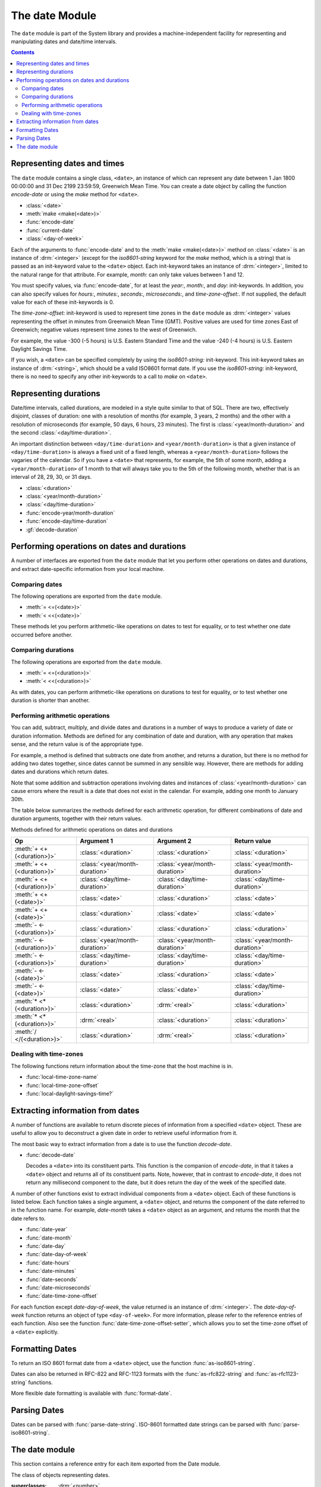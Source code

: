 ***************
The date Module
***************

.. current-library:: system
.. current-module:: date

The ``date`` module is part of the System library and provides a
machine-independent facility for representing and manipulating dates and
date/time intervals.

.. contents::


Representing dates and times
----------------------------

The ``date`` module contains a single class, ``<date>``, an instance of which
can represent any date between 1 Jan 1800 00:00:00 and 31 Dec 2199
23:59:59, Greenwich Mean Time. You can create a date object by calling
the function *encode-date* or using the *make* method for ``<date>``.

- :class:`<date>`
- :meth:`make <make(<date>)>`
- :func:`encode-date`
- :func:`current-date`
- :class:`<day-of-week>`

Each of the arguments to :func:`encode-date` and to the :meth:`make
<make(<date>)>` method on :class:`<date>` is an instance of
:drm:`<integer>` (except for the *iso8601-string* keyword for the *make*
method, which is a string) that is passed as an init-keyword value to
the ``<date>`` object. Each init-keyword takes an instance of
:drm:`<integer>`, limited to the natural range for that attribute. For
example, *month:* can only take values between 1 and 12.

You must specify values, via :func:`encode-date`, for at least the
*year:*, *month:*, and *day:* init-keywords. In addition, you can also
specify values for *hours:*, *minutes:*, *seconds:*, *microseconds:*,
and *time-zone-offset:*. If not supplied, the default value for each of
these init-keywords is 0.

The *time-zone-offset:* init-keyword is used to represent time zones in
the ``date`` module as :drm:`<integer>` values representing the offset in minutes
from Greenwich Mean Time (GMT). Positive values are used for time zones
East of Greenwich; negative values represent time zones to the west of
Greenwich.

For example, the value -300 (-5 hours) is U.S. Eastern Standard Time and
the value -240 (-4 hours) is U.S. Eastern Daylight Savings Time.

If you wish, a ``<date>`` can be specified completely by using the
*iso8601-string:* init-keyword. This init-keyword takes an instance of
:drm:`<string>`, which should be a valid ISO8601 format date. If you use the
*iso8601-string:* init-keyword, there is no need to specify any other
init-keywords to a call to *make* on ``<date>``.

Representing durations
----------------------

Date/time intervals, called durations, are modeled in a style quite
similar to that of SQL. There are two, effectively disjoint, classes of
duration: one with a resolution of months (for example, 3 years, 2
months) and the other with a resolution of microseconds (for example, 50
days, 6 hours, 23 minutes). The first is :class:`<year/month-duration>` and the
second :class:`<day/time-duration>`.

An important distinction between ``<day/time-duration>`` and
``<year/month-duration>`` is that a given instance of
``<day/time-duration>`` is always a fixed unit of a fixed length, whereas
a ``<year/month-duration>`` follows the vagaries of the calendar. So if
you have a ``<date>`` that represents, for example, the 5th of some month,
adding a ``<year/month-duration>`` of 1 month to that will always take you
to the 5th of the following month, whether that is an interval of 28,
29, 30, or 31 days.

- :class:`<duration>`
- :class:`<year/month-duration>`
- :class:`<day/time-duration>`
- :func:`encode-year/month-duration`
- :func:`encode-day/time-duration`
- :gf:`decode-duration`

Performing operations on dates and durations
--------------------------------------------

A number of interfaces are exported from the ``date`` module that let you
perform other operations on dates and durations, and extract
date-specific information from your local machine.

Comparing dates
^^^^^^^^^^^^^^^

The following operations are exported from the ``date`` module.

- :meth:`= <=(<date>)>`
- :meth:`< <<(<date>)>`

These methods let you perform arithmetic-like operations on dates to
test for equality, or to test whether one date occurred before another.

Comparing durations
^^^^^^^^^^^^^^^^^^^

The following operations are exported from the ``date`` module.

- :meth:`= <=(<duration>)>`
- :meth:`< <<(<duration>)>`

As with dates, you can perform arithmetic-like operations on durations
to test for equality, or to test whether one duration is shorter than
another.

Performing arithmetic operations
^^^^^^^^^^^^^^^^^^^^^^^^^^^^^^^^

You can add, subtract, multiply, and divide dates and durations in a
number of ways to produce a variety of date or duration information.
Methods are defined for any combination of date and duration, with any
operation that makes sense, and the return value is of the appropriate
type.

For example, a method is defined that subtracts one date from another,
and returns a duration, but there is no method for adding two dates
together, since dates cannot be summed in any sensible way. However,
there are methods for adding dates and durations which return dates.

Note that some addition and subtraction operations involving dates and
instances of :class:`<year/month-duration>` can cause
errors where the result is a date that does not exist in the calendar.
For example, adding one month to January 30th.

The table below summarizes the methods defined for each arithmetic
operation, for different combinations of date and duration arguments,
together with their return values.

Methods defined for arithmetic operations on dates and durations

+---------------------------+--------------------------------+--------------------------------+--------------------------------+
| Op                        | Argument 1                     | Argument 2                     | Return value                   |
+===========================+================================+================================+================================+
| :meth:`+ <+(<duration>)>` | :class:`<duration>`            | :class:`<duration>`            | :class:`<duration>`            |
+---------------------------+--------------------------------+--------------------------------+--------------------------------+
| :meth:`+ <+(<duration>)>` | :class:`<year/month-duration>` | :class:`<year/month-duration>` | :class:`<year/month-duration>` |
+---------------------------+--------------------------------+--------------------------------+--------------------------------+
| :meth:`+ <+(<duration>)>` | :class:`<day/time-duration>`   | :class:`<day/time-duration>`   | :class:`<day/time-duration>`   |
+---------------------------+--------------------------------+--------------------------------+--------------------------------+
| :meth:`+ <+(<date>)>`     | :class:`<date>`                | :class:`<duration>`            | :class:`<date>`                |
+---------------------------+--------------------------------+--------------------------------+--------------------------------+
| :meth:`+ <+(<date>)>`     | :class:`<duration>`            | :class:`<date>`                | :class:`<date>`                |
+---------------------------+--------------------------------+--------------------------------+--------------------------------+
| :meth:`- <-(<duration>)>` | :class:`<duration>`            | :class:`<duration>`            | :class:`<duration>`            |
+---------------------------+--------------------------------+--------------------------------+--------------------------------+
| :meth:`- <-(<duration>)>` | :class:`<year/month-duration>` | :class:`<year/month-duration>` | :class:`<year/month-duration>` |
+---------------------------+--------------------------------+--------------------------------+--------------------------------+
| :meth:`- <-(<duration>)>` | :class:`<day/time-duration>`   | :class:`<day/time-duration>`   | :class:`<day/time-duration>`   |
+---------------------------+--------------------------------+--------------------------------+--------------------------------+
| :meth:`- <-(<date>)>`     | :class:`<date>`                | :class:`<duration>`            | :class:`<date>`                |
+---------------------------+--------------------------------+--------------------------------+--------------------------------+
| :meth:`- <-(<date>)>`     | :class:`<date>`                | :class:`<date>`                | :class:`<day/time-duration>`   |
+---------------------------+--------------------------------+--------------------------------+--------------------------------+
| :meth:`* <*(<duration>)>` | :class:`<duration>`            | :drm:`<real>`                  | :class:`<duration>`            |
+---------------------------+--------------------------------+--------------------------------+--------------------------------+
| :meth:`* <*(<duration>)>` | :drm:`<real>`                  | :class:`<duration>`            | :class:`<duration>`            |
+---------------------------+--------------------------------+--------------------------------+--------------------------------+
| :meth:`/ </(<duration>)>` | :class:`<duration>`            | :drm:`<real>`                  | :class:`<duration>`            |
+---------------------------+--------------------------------+--------------------------------+--------------------------------+

Dealing with time-zones
^^^^^^^^^^^^^^^^^^^^^^^

The following functions return information about the time-zone that the
host machine is in.

- :func:`local-time-zone-name`
- :func:`local-time-zone-offset`
- :func:`local-daylight-savings-time?`

Extracting information from dates
---------------------------------

A number of functions are available to return discrete pieces of
information from a specified ``<date>`` object. These are useful to allow
you to deconstruct a given date in order to retrieve useful information
from it.

The most basic way to extract information from a date is to use the
function *decode-date*.

- :func:`decode-date`

  Decodes a ``<date>`` into its constituent parts. This function is the
  companion of *encode-date*, in that it takes a ``<date>`` object and
  returns all of its constituent parts. Note, however, that in contrast to
  *encode-date*, it does not return any millisecond component to the
  date, but it does return the day of the week of the specified date.

A number of other functions exist to extract individual components from
a ``<date>`` object. Each of these functions is listed below. Each
function takes a single argument, a ``<date>`` object, and returns the
component of the date referred to in the function name. For example,
*date-month* takes a ``<date>`` object as an argument, and returns the
month that the date refers to.

- :func:`date-year`
- :func:`date-month`
- :func:`date-day`
- :func:`date-day-of-week`
- :func:`date-hours`
- :func:`date-minutes`
- :func:`date-seconds`
- :func:`date-microseconds`
- :func:`date-time-zone-offset`

For each function except *date-day-of-week*, the value returned is an
instance of :drm:`<integer>`. The *date-day-of-week* function returns an
object of type ``<day-of-week>``. For more information, please refer to
the reference entries of each function. Also see the function
:func:`date-time-zone-offset-setter`, which allows you to set
the time-zone offset of a ``<date>`` explicitly.

Formatting Dates
----------------

To return an ISO 8601 format date from a ``<date>`` object, use the
function :func:`as-iso8601-string`.

Dates can also be returned in RFC-822 and RFC-1123 formats with the
:func:`as-rfc822-string` and :func:`as-rfc1123-string` functions.

More flexible date formatting is available with :func:`format-date`.


Parsing Dates
-------------

Dates can be parsed with :func:`parse-date-string`. ISO-8601 formatted
date strings can be parsed with :func:`parse-iso8601-string`.

The date module
---------------

This section contains a reference entry for each item exported from the
Date module.

.. method:: =
   :specializer: <date>
   :sealed:

   Compares two dates for equality.

   :signature: *date1* = *date2* => *equal?*
   :parameter date1: An instance of :class:`<date>`.
   :parameter date2: An instance of :class:`<date>`.
   :value equal?: An instance of :drm:`<boolean>`.

   :description:

     This method lets you compare two dates to see if they are equal.
     Any differences in microseconds between *date1* and *date2* are
     ignored.

   :seealso:

     - :meth:`< <<(<date>)>`

.. method:: =
   :specializer: <duration>
   :sealed:

   Compares two durations for equality.

   :signature: *duration1* = *duration2* => *equal?*

   :parameter duration1: An instance of :class:`<duration>`.
   :parameter duration2: An instance of :class:`<duration>`.
   :value equal?: An instance of :drm:`<boolean>`.

   :description:

     This method lets you compare two durations to see if they are
     equal. If the durations are actually instances of
     :class:`<day/time-duration>`, any differences in microseconds
     between *duration1* and *duration2* are ignored.

   :seealso:

     - :meth:`< <<(<duration>)>`

.. method:: <
   :sealed:
   :specializer: <date>

   Determines whether one date is earlier than another.

   :signature: *date1* < *date2* => *before?*

   :parameter date1: An instance of :class:`<date>`.
   :parameter date2: An instance of :class:`<date>`.
   :value before?: An instance of :drm:`<boolean>`.

   :description:

     This method determines if *date1* is earlier than *date2*. Any
     differences in microseconds between *date1* and *date2* are
     ignored.

   :seealso:

     - :meth:`= <=(<date>)>`

.. method:: <
   :sealed:
   :specializer: <duration>

   Determines whether one duration is less than another.

   :signature: *duration1* < *duration2* => *less-than?*

   :parameter duration1: An instance of :class:`<duration>`.
   :parameter duration2: An instance of :class:`<duration>`.
   :value less-than?: An instance of :drm:`<boolean>`.

   :description:

     This method determines if *duration1* is less than *duration2*. If
     the durations are actually instances of :class:`<day/time-duration>`, any
     differences in microseconds between *duration1* and *duration2* are
     ignored.

   :seealso:

     - :meth:`= <=(<duration>)>`

.. method:: +
   :sealed:
   :specializer: <date>

   Performs addition on specific combinations of dates and durations.

   :signature: + *arg1* *arg2* => *sum*

   :parameter arg1: An instance of :class:`<date>` or
     :class:`<duration>`. See description for details.
   :parameter arg2: An instance of :class:`<date>` or
     :class:`<duration>`. See description for details.
   :value sum: An instance of :class:`<date>`.

   :description:

     A number of methods are defined for the ``+`` generic function to allow
     summing of various combinations of dates and durations. Note that there
     is not a method defined for every possible combination of date and
     duration. Specifically, you cannot sum two dates. The table below lists
     the methods that are defined on ``+`` and :class:`<date>`.

     Methods defined for addition of dates and durations

     +--------------------------------+--------------------------------+--------------------------------+
     | arg1                           | arg2                           | sum                            |
     +================================+================================+================================+
     | :class:`<date>`                | :class:`<duration>`            | :class:`<date>`                |
     +--------------------------------+--------------------------------+--------------------------------+
     | :class:`<duration>`            | :class:`<date>`                | :class:`<date>`                |
     +--------------------------------+--------------------------------+--------------------------------+

   :seealso:

     - :meth:`+(<duration>)`
     - :meth:`-(<date>)`
     - :meth:`-(<duration>)`
     - :meth:`*(<duration>)`
     - :meth:`/(<duration>)`

.. method:: +
   :sealed:
   :specializer: <duration>

   Performs addition on durations.

   :signature: + *arg1* *arg2* => *sum*

   :parameter arg1: An instance of :class:`<duration>`.
   :parameter arg2: An instance of :class:`<duration>`.
   :value sum: An instance of :class:`<duration>`.

   :description:

     A number of methods are defined for the ``+`` generic function to
     allow summing of durations. Note that there is not a method defined
     for every possible combination of duration. Specifically, you cannot
     sum different types of duration. The table below lists the methods
     that are defined on ``+``.

     Methods defined for addition of durations

     +--------------------------------+--------------------------------+--------------------------------+
     | arg1                           | arg2                           | sum                            |
     +================================+================================+================================+
     | :class:`<duration>`            | :class:`<duration>`            | :class:`<duration>`            |
     +--------------------------------+--------------------------------+--------------------------------+
     | :class:`<year/month-duration>` | :class:`<year/month-duration>` | :class:`<year/month-duration>` |
     +--------------------------------+--------------------------------+--------------------------------+
     | :class:`<day/time-duration>`   | :class:`<day/time-duration>`   | :class:`<day/time-duration>`   |
     +--------------------------------+--------------------------------+--------------------------------+

   :seealso:

     - :meth:`+(<date>)`
     - :meth:`-(<date>)`
     - :meth:`-(<duration>)`
     - :meth:`*(<duration>)`
     - :meth:`/(<duration>)`

.. method:: -
   :sealed:
   :specializer: <date>

   Performs subtraction on specific combinations of dates and durations.

   :signature: - *arg1* *arg2* => *diff*

   :parameter arg1: An instance of :class:`<date>` or
     :class:`<duration>`. See description for details.
   :parameter arg2: An instance of :class:`<duration>`, or an
     instance of :class:`<date>` if *arg1* is a ``<date>``.
     See description for details.
   :value diff: An instance of :class:`<date>` or
     :class:`<duration>`. See description for details.

   :description:

     A number of methods are defined for the ``-`` generic function to allow
     subtraction of various combinations of dates and durations. Note that
     there is not a method defined for every possible combination of date and
     duration. Specifically, you cannot subtract a date from a duration, and
     you cannot subtract different types of duration. The return value can be
     either a date or a duration, depending on the arguments supplied. The
     table below lists the methods that are defined on ``-``.

     Methods defined for subtraction of dates and durations
                                                      
     +--------------------------------+--------------------------------+--------------------------------+
     | arg1                           | arg2                           | difference                     |
     +================================+================================+================================+
     | :class:`<date>`                | :class:`<duration>`            | :class:`<date>`                |
     +--------------------------------+--------------------------------+--------------------------------+
     | :class:`<date>`                | :class:`<date>`                | :class:`<day/time-duration>`   |
     +--------------------------------+--------------------------------+--------------------------------+

   :seealso:

     - :meth:`+(<date>)`
     - :meth:`+(<duration>)`
     - :meth:`-(<duration>)`
     - :meth:`*(<duration>)`
     - :meth:`/(<duration>)`

.. method:: -
   :sealed:
   :specializer: <duration>

   Performs subtraction on specific combinations of durations.

   :signature: - *arg1* *arg2* => *diff*

   :parameter arg1: An instance of :class:`<date>` or
     :class:`<duration>`. See description for details.
   :parameter arg2: An instance of :class:`<duration>`, or an
     instance of :class:`<date>` if *arg1* is a ``<date>``.
     See description for details.
   :value diff: An instance of :class:`<date>` or
     :class:`<duration>`. See description for details.

   :description:

     A number of methods are defined for the ``-`` generic function to allow
     subtraction of durations. Note that there is not a method defined for
     every possible combination of duration. Specifically, you cannot
     subtract different types of duration. The table below lists the
     methods that are defined on ``-``.

     Methods defined for subtraction of dates and durations
                                                      
     +--------------------------------+--------------------------------+--------------------------------+
     | arg1                           | arg2                           | difference                     |
     +================================+================================+================================+
     | :class:`<year/month-duration>` | :class:`<year/month-duration>` | :class:`<year/month-duration>` |
     +--------------------------------+--------------------------------+--------------------------------+
     | :class:`<day/time-duration>`   | :class:`<day/time-duration>`   | :class:`<day/time-duration>`   |
     +--------------------------------+--------------------------------+--------------------------------+

   :seealso:

     - :meth:`+(<date>)`
     - :meth:`+(<duration>)`
     - :meth:`-(<date>)`
     - :meth:`*(<duration>)`
     - :meth:`/(<duration>)`

.. method:: *
   :sealed:
   :specializer: <duration>

   Multiplies a duration by a scale factor.

   :signature: \* *duration* *scale* => *new-duration*
   :signature: \* *scale* *duration* => *new-duration*

   :parameter duration: An instance of :class:`<duration>`.
   :parameter scale: An instance of :drm:`<real>`.
   :value new-duration: An instance of :class:`<duration>`.

   :description:

     *Note:* These arguments can be expressed in any order.

     Multiples a duration by a scale factor and returns the result. Note that
     the arguments can be expressed in any order: methods are defined such
     that the duration can be placed first or second in the list of
     arguments.

   :seealso:

     - :meth:`+(<date>)`
     - :meth:`+(<duration>)`
     - :meth:`-(<date>)`
     - :meth:`-(<duration>)`
     - :meth:`/(<duration>)`

.. method:: /
   :sealed:
   :specializer: <duration>

   Divides a duration by a scale factor

   :signature: / *duration* *scale* => *new-duration*

   :parameter duration: An instance of :class:`<duration>`.
   :parameter scale: An instance of :drm:`<real>`.
   :value new-duration: An instance of :class:`<duration>`.

   :description:

   :seealso:

     - :meth:`+(<date>)`
     - :meth:`+(<duration>)`
     - :meth:`-(<date>)`
     - :meth:`-(<duration>)`
     - :meth:`*(<duration>)`

.. function:: as-iso8601-string

   Returns a string representation of a date, conforming to the ISO 8601
   standard.

   :signature: as-iso8601-string *date* #key *precision* => *iso8601-string*

   :parameter date: An instance of :class:`<date>`.
   :parameter #key precision: An instance of :drm:`<integer>`. Default value: 0.
   :value iso8601-string: An instance of :drm:`<string>`.

   :description:

     Returns a string representation of *date* using the format
     identified by International Standard ISO 8601 (for example,
     ``"19960418T210634Z"``). If *precision* is non-zero, the specified
     number of digits of a fraction of a second are included in the
     string (for example, ``"19960418T210634.0034Z"``).

     The returned string always expresses the time in Greenwich Mean
     Time. The *iso8601-string* init-keyword for :class:`<date>`,
     however, accepts ISO 8601 strings with other time zone
     specifications.

     This is the same as calling:

     .. code-block:: dylan

        format-date("%Y-%m-%dT%H:%M:%S%:z", date);

   :seealso:

     - :class:`<date>`
     - :func:`as-rfc822-string`
     - :func:`as-rfc1123-string`
     - :func:`format-date`
     - :func:`parse-date-string`
     - :func:`parse-iso8601-string`

.. function:: as-rfc822-string

   Returns a string representation of a date, conforming to
   `RFC 822 <http://www.w3.org/Protocols/rfc822/#z28>`_.

   :signature: as-rfc822-string *date* => *rfc822-string*

   :parameter date: An instance of :class:`<date>`.
   :value rfc822-string: An instance of :drm:`<string>`.

   :description:

     An example in this format is::

        Sun, 01 Sep 13 17:00:00 GMT

     This is the same as calling:

     .. code-block:: dylan

        format-date("%a, %d %b %y %H:%M:%S %z", date);

   :seealso:

     - :class:`<date>`
     - :func:`as-rfc1123-string`
     - :func:`as-iso8601-string`
     - :func:`format-date`
     - :func:`parse-date-string`

.. function:: as-rfc1123-string

   Returns a string representation of a date, conforming to
   `RFC 1123 <http://www.faqs.org/rfcs/rfc1123.html>`_.

   :signature: as-rfc1123-string *date* => *rfc1123-string*

   :parameter date: An instance of :class:`<date>`.
   :value rfc1123-string: An instance of :drm:`<string>`.

   :description:

     The date format for RFC-1123 is the same as for RFC-822
     except that the year must be 4 digits rather than 2::

        Sun, 01 Sep 2013 17:00:00 GMT

     This is the same as calling:

     .. code-block:: dylan

        format-date("%a, %d %b %Y %H:%M:%S %z", date);

     This format is commonly used in email, HTTP headers,
     RSS feeds and other protocols where date representations
     are used.

   :seealso:

     - :class:`<date>`
     - :func:`as-rfc822-string`
     - :func:`as-iso8601-string`
     - :func:`format-date`
     - :func:`parse-date-string`

.. function:: current-date

   Returns a date object representing the current date and time.

   :signature: current-date () => *date*

   :value date: An instance of :class:`<date>`.

   :description:

     Returns *date* for the current date and time.

.. class:: <date>
   :sealed:

   The class of objects representing dates.

   :superclasses: :drm:`<number>`

   :keyword iso8601-string: An instance of ``false-or(<string>)``.
     Default value: ``#f``.
   :keyword year: An instance of ``limited(<integer>, min: 1800, max:
     2199)``.
   :keyword month: An instance of ``limited(<integer>, min: 1, max:
     12)``.
   :keyword day: An instance of ``limited(<integer>, min: 1, max: 31)``.
   :keyword hours: An instance of ``limited(<integer>, min: 0, max:
     23)``. Default value: 0.
   :keyword minutes: An instance of ``limited(<integer>, min: 0, max:
     59)``. Default value: 0.
   :keyword seconds: An instance of ``limited(<integer>, min: 0, max:
     59)``. Default value: 0.
   :keyword microseconds: An instance of ``limited(<integer>, min: 0,
     max: 999999)``. Default value: 0.
   :keyword time-zone-offset: An instance of :drm:`<integer>`. Default
     value: 0.

   :description:

     Represents a date and time between 1 Jan 1800 00:00:00 and 31 Dec
     2199 23:59:59, Greenwich Mean Time (GMT).

     A ``<date>`` can be specified to microsecond precision and includes
     a time zone indication.

     If supplied, the *iso8601-string:* init-keyword completely
     specifies the value of the ``<date>``. Otherwise, the *year:*,
     *month:*, and *day:* init-keywords must be supplied. Note that,
     although you can supply ISO 8601 strings that represent any time
     zone specification, the related function :func:`as-iso8601-string`
     always returns an ISO 8601 string representing a time in Greenwich
     Mean Time.

     For the *time-zone-offset* init-keyword, a positive number
     represents an offset ahead of GMT, in minutes, and a negative
     number represents an offset behind GMT. The value returned is an
     instance of :drm:`<integer>` (for example, -300 represents the offset
     for EST, which is 5 hours behind GMT).

   :operations:

     - :meth:`= <=(<date>)>`
     - :meth:`< <<(<date>)>`
     - :meth:`+ <+(<date>)>`
     - :meth:`- <-(<date>)>`
     - :func:`as-iso8601-string`
     - :func:`as-rfc822-string`
     - :func:`as-rfc1123-string`
     - :func:`current-date`
     - :func:`date-day`
     - :func:`date-day-of-week`
     - :func:`date-hours`
     - :func:`date-microseconds`
     - :func:`date-minutes`
     - :func:`date-month`
     - :func:`date-seconds`
     - :func:`date-time-zone-offset`
     - :func:`date-time-zone-offset-setter`
     - :func:`date-year`
     - :func:`decode-date`

   :seealso:

     - :func:`as-iso8601-string`
     - :func:`as-rfc822-string`
     - :func:`as-rfc1123-string`
     - :class:`<day-of-week>`

.. function:: date-day

   Returns the day of the month component of a specified date.

   :signature: date-day *date* => *day*

   :parameter date: An instance of :class:`<date>`.
   :value day: An instance of :drm:`<integer>`.

   :description:

     Returns the day of the month component of the specified *date*. For
     example, if passed a :class:`<date>` that represented 16:36 on the
     20th June, 1997, *date-day* returns the value 20.

   :seealso:

     - :func:`decode-date`
     - :func:`date-month`
     - :func:`date-year`
     - :func:`date-hours`
     - :func:`date-minutes`
     - :func:`date-seconds`
     - :func:`date-microseconds`
     - :func:`date-time-zone-offset`
     - :func:`date-day-of-week`

.. function:: date-day-of-week

   Returns the day of the week of a specified date.

   :signature: date-day-of-week *date* => *day-of-week*

   :parameter date: An instance of :class:`<date>`.
   :value day-of-week: An object of type ``<day-of-week>``.

   :description:

     Returns the day of the week of the specified *date*.

   :seealso:

     - :func:`decode-date`
     - :func:`date-month`
     - :func:`date-year`
     - :func:`date-hours`
     - :func:`date-minutes`
     - :func:`date-seconds`
     - :func:`date-microseconds`
     - :func:`date-time-zone-offset`
     - :func:`date-day`
     - :class:`<day-of-week>`

.. function:: date-hours

   Returns the hour component of a specified date.

   :signature: date-hours *date* => *hour*

   :parameter date: An instance of :class:`<date>`.
   :value hour: An instance of :drm:`<integer>`.

   :description:

     Returns the hour component of the specified *date*. This component is
     always expressed in 24 hour format.

   :seealso:

     - :func:`decode-date`
     - :func:`date-month`
     - :func:`date-day`
     - :func:`date-year`
     - :func:`date-minutes`
     - :func:`date-seconds`
     - :func:`date-microseconds`
     - :func:`date-time-zone-offset`
     - :func:`date-day-of-week`

.. function:: date-microseconds

   Returns the microseconds component of a specified date.

   :signature: date-microseconds *date* => *microseconds*

   :parameter date: An instance of :class:`<date>`.
   :value microseconds: An instance of :drm:`<integer>`.

   :description:

     Returns the microseconds component of the specified *date*. Note
     that this does *not* return the entire date object, represented as
     a number of microseconds; it returns any value assigned to the
     *microseconds:* init-keyword when the :class:`<date>` object was
     created.

   :seealso:

     - :func:`decode-date`
     - :func:`date-month`
     - :func:`date-day`
     - :func:`date-hours`
     - :func:`date-minutes`
     - :func:`date-seconds`
     - :func:`date-year`
     - :func:`date-time-zone-offset`
     - :func:`date-day-of-week`

.. function:: date-minutes

   Returns the minutes component of a specified date.

   :signature: date-minutes *date* => *minutes*

   :parameter date: An instance of :class:`<date>`.
   :value minutes: An instance of :drm:`<integer>`.

   :description:

     Returns the minutes component of the specified *date*.

   :seealso:

     - :func:`decode-date`
     - :func:`date-month`
     - :func:`date-day`
     - :func:`date-hours`
     - :func:`date-year`
     - :func:`date-seconds`
     - :func:`date-microseconds`
     - :func:`date-time-zone-offset`
     - :func:`date-day-of-week`

.. function:: date-month

   Returns the month of a specified date.

   :signature: date-month *date* => *month*

   :parameter date: An instance of :class:`<date>`.
   :value month: An instance of :drm:`<integer>`.

   :description:

     Returns the month of the specified *date*.

   :seealso:

     - :func:`decode-date`
     - :func:`date-year`
     - :func:`date-day`
     - :func:`date-hours`
     - :func:`date-minutes`
     - :func:`date-seconds`
     - :func:`date-microseconds`
     - :func:`date-time-zone-offset`
     - :func:`date-day-of-week`

.. function:: date-seconds

   Returns the seconds component of a specified date.

   :signature: date-seconds *date* => *seconds*

   :parameter date: An instance of :class:`<date>`.
   :value seconds: An instance of :drm:`<integer>`.

   :description:

     Returns the seconds component of the specified *date*. Note that
     this does *not* return the entire date object, represented as a
     number of seconds; it returns any value assigned to the *seconds:*
     init-keyword when the :class:`<date>` object was created.

   :seealso:

     - :func:`decode-date`
     - :func:`date-month`
     - :func:`date-day`
     - :func:`date-hours`
     - :func:`date-minutes`
     - :func:`date-year`
     - :func:`date-microseconds`
     - :func:`date-time-zone-offset`
     - :func:`date-day-of-week`

.. function:: date-time-zone-offset

   Returns the time zone offset of a specified date.

   :signature: date-time-zone-offset *date* => *time-zone-offset*

   :parameter date: An instance of :class:`<date>`.
   :value time-zone-offset: An instance of :drm:`<integer>`.

   :description:

     Returns the time zone offset of the specified *date*. The values of
     the other components of *date* reflect this time zone.

     A positive number represents an offset ahead of GMT, in minutes,
     and a negative number represents an offset behind GMT. The value
     returned is an instance of :drm:`<integer>` (for example, -300
     represents the offset for EST, which is 5 hours behind GMT).

   :seealso:

     - :func:`decode-date`
     - :func:`date-month`
     - :func:`date-day`
     - :func:`date-hours`
     - :func:`date-minutes`
     - :func:`date-seconds`
     - :func:`date-year`
     - :func:`date-microseconds`
     - :func:`date-time-zone-offset-setter`
     - :func:`date-day-of-week`

.. function:: date-time-zone-offset-setter

   Change the time zone offset of a specified date, while maintaining
   the same point in time.

   :signature: date-time-zone-offset-setter *new-time-zone-offset* *date*  => *new-time-zone-offset*

   :parameter new-time-zone-offset: An instance of :drm:`<integer>`.
   :parameter date: An instance of :class:`<date>`.
   :value new-time-zone-offset: An instance of :drm:`<integer>`.

   :description:

     Changes the time zone offset of *date* without changing the actual
     point in time identified by the *date*. The values of the other
     components of *date* are adjusted to reflect the new time zone.

     The *new-time-zone-offset* argument should represent the offset
     from GMT, in minutes. Thus, if you wish to specify a new offset
     representing EST, which is 5 hours behind GMT,
     *new-time-zone-offset* should have the value -300.

   :seealso:

     - :func:`date-time-zone-offset`

.. function:: date-year

   Returns the year of a specified date.

   :signature: date-year *date* => *year*

   :parameter date: An instance of :class:`<date>`.
   :value year: An instance of :drm:`<integer>`.

   :description:

     Returns the year of the specified *date*.

   :seealso:

     - :func:`decode-date`
     - :func:`date-month`
     - :func:`date-day`
     - :func:`date-hours`
     - :func:`date-minutes`
     - :func:`date-seconds`
     - :func:`date-microseconds`
     - :func:`date-time-zone-offset`
     - :func:`date-day-of-week`

:: todo Make this a type.

.. class:: <day-of-week>

   The days of the week.

   :description:

     The days of the week. This is the type of the return value of the
     :func:`date-day-of-week` function.

     .. code-block:: dylan

        one-of(#"Sunday", #"Monday", #"Tuesday", #"Wednesday", #"Thursday", #"Friday", #"Saturday")

   :operations:

     - :func:`date-day-of-week`

   :seealso:

     - :func:`date-day-of-week`

.. class:: <day/time-duration>
   :sealed:

   The class of objects representing durations in units of microseconds.

   :superclasses: :class:`<duration>`

   :keyword days: An instance of :drm:`<integer>`.
   :keyword hours: An instance of :drm:`<integer>`. Default value: 0.
   :keyword minutes: An instance of :drm:`<integer>`. Default value: 0.
   :keyword seconds: An instance of :drm:`<integer>`. Default value: 0.
   :keyword microseconds: An instance of :drm:`<integer>`. Default value: 0.

   :description:

     The class of objects representing durations in units of
     microseconds. It is a subclass of :class:`<duration>`.

     Use this class to represent a number of days and fractions thereof.
     If you need to represent durations in calendar units of months or
     years, use :class:`<year/month-duration>` instead.

   :operations:

     - :meth:`< <<(<duration>)>`
     - :meth:`+ <+(<duration>)>`
     - :meth:`- <-(<duration>)>`
     - :gf:`decode-duration`
     - :func:`encode-day/time-duration`

   :seealso:

     - :class:`<duration>`
     - :class:`<year/month-duration>`

.. function:: decode-date

   Returns the date and time stored in a date object.

   :signature: decode-date *date* => *year month day hours minutes seconds day-of-week time-zone-offset*

   :parameter date: An instance of :class:`<date>`.

   :value year: An instance of :drm:`<integer>`.
   :value month: An instance of :drm:`<integer>`.
   :value day: An instance of :drm:`<integer>`.
   :value hours: An instance of :drm:`<integer>`.
   :value minutes: An instance of :drm:`<integer>`.
   :value seconds: An instance of :drm:`<integer>`.
   :value day-of-week: An instance of ``<day-of-week>``.
   :value time-zone-offset: An instance of :drm:`<integer>`.

   :description:

     Returns the date and time stored in *date*.

     Note that it does not return the millisecond component of a
     :class:`<date>`, but it does return the appropriate
     ``<day-of-week>``.

   :seealso:

     - :func:`encode-date`

.. generic-function:: decode-duration
   :sealed:

   Decodes a duration into its constituent parts.

   :signature: decode-duration *duration* => #rest *components*

   :parameter duration: An instance of :class:`<duration>`.
   :value #rest components: Instances of :drm:`<integer>`.

   :description:

     Decodes an instance of :class:`<duration>` into its constituent
     parts. There are methods for this generic function that specialize
     on :class:`<year/month-duration>` and :class:`<day/time-duration>`
     respectively, as described below.

   :seealso:

     - :meth:`decode-duration <decode-duration(<day/time-duration>)>`
     - :meth:`decode-duration <decode-duration(<year/month-duration>)>`

.. method:: decode-duration
   :specializer: <day/time-duration>
   :sealed:

   Decodes a day/time duration into its constituent parts.

   :signature: decode-duration *duration* => *days* *hours* *minutes* *seconds* *microseconds*

   :parameter duration: An instance of :class:`<day/time-duration>`.
   :value days: An instance of :drm:`<integer>`.
   :value hours: An instance of :drm:`<integer>`.
   :value minutes: An instance of :drm:`<integer>`.
   :value seconds: An instance of :drm:`<integer>`.
   :value microseconds: An instance of :drm:`<integer>`.

   :description:

     Decodes an instance of :class:`<day/time-duration>` into its
     constituent parts.

   :seealso:

     - :gf:`decode-duration`
     - :meth:`decode-duration <decode-duration(<year/month-duration>)>`
     - :func:`encode-day/time-duration`

.. method:: decode-duration
   :specializer: <year/month-duration>
   :sealed:

   Decodes a year/month duration into its constituent parts.

   :signature: decode-duration *duration* => *years* *months*

   :parameter duration: An instance of :class:`<year/month-duration>`.
   :value years: An instance of :drm:`<integer>`.
   :value months: An instance of :drm:`<integer>`.

   :description:

     Decodes an instance of :class:`<year/month-duration>` into its
     constituent parts.

   :seealso:

     - :gf:`decode-duration`
     - :meth:`decode-duration <decode-duration(<day/time-duration>)>`
     - :func:`encode-year/month-duration`

.. class:: <duration>
   :sealed:
   :abstract:
   :instantiable:

   The class of objects representing durations.

   :superclasses: :drm:`<number>`

   :keyword iso8601-string: An instance of ``false-or(<string>)``.
     Default value: ``#f``.
   :keyword year: An instance of ``limited(<integer>, min: 1800, max:
     2199)``.
   :keyword month: An instance of ``limited(<integer>, min: 1, max:
     12)``.
   :keyword day: An instance of ``limited(<integer>, min: 1, max: 31)``.
   :keyword hours: An instance of ``limited(<integer>, min: 0, max:
     23)``. Default value: 0.
   :keyword minutes: An instance of ``limited(<integer>, min: 0, max:
     59)``. Default value: 0.
   :keyword seconds: An instance of ``limited(<integer>, min: 0, max:
     59)``. Default value: 0.
   :keyword microseconds: An instance of ``limited(<integer>, min: 0,
     max: 999999)``. Default value: 0.
   :keyword time-zone-offset: An instance of :drm:`<integer>`. Default
     value: 0.

   :description:

     This class is the used to represent durations. It is a subclass of
     :drm:`<number>`, and it has two subclasses.

   :operations:

     - :meth:`= <=(<duration>)>`
     - :meth:`< <<(<duration>)>`
     - :meth:`+ <+(<duration>)>`
     - :meth:`- <-(<duration>)>`
     - :meth:`\* <*(<duration>)>`
     - :meth:`/ </(<duration>)>`

   :seealso:

     - :class:`<day/time-duration>`
     - :class:`<year/month-duration>`

.. function:: encode-date

   Creates a date object for the specified date and time.

   :signature: encode-date *year month day hours minutes seconds* #key*microseconds time-zone-offset* => *date*

   :parameter year: An instance of :drm:`<integer>`.
   :parameter month: An instance of :drm:`<integer>`.
   :parameter day: An instance of :drm:`<integer>`.
   :parameter hours: An instance of :drm:`<integer>`.
   :parameter minutes: An instance of :drm:`<integer>`.
   :parameter seconds: An instance of :drm:`<integer>`.
   :parameter #key microseconds: An instance of :drm:`<integer>`. Default value:
     0.
   :parameter  #keytime-zone-offset: An instance of :drm:`<integer>`. Default
     value: :func:`local-time-zone-offset()`.
   :value date: An instance of :class:`<date>`.

   :description:

     Creates a :class:`<date>` object for the specified date and time.

   :seealso:

     - :gf:`decode-date`
     - :func:`local-time-zone-offset`
     - :meth:`make <make(<date>)>`

.. function:: encode-day/time-duration

   Creates a day/time duration from a set of integer values.

   :signature: encode-day/time-duration *days* *hours* *minutes* *seconds* *microseconds* => *duration*

   :parameter days: An instance of :drm:`<integer>`.
   :parameter hours: An instance of :drm:`<integer>`.
   :parameter minutes: An instance of :drm:`<integer>`.
   :parameter seconds: An instance of :drm:`<integer>`.
   :parameter microseconds: An instance of :drm:`<integer>`.
   :value duration: An instance of :class:`<day/time-duration>`.

   :description:

     Creates an instance of :class:`<day/time-duration>`.

   :seealso:

     - :gf:`decode-duration`
     - :func:`encode-year/month-duration`

.. function:: encode-year/month-duration

   Creates a year/month duration from a set of integer values.

   :signature: encode-year/month-duration *years* *months* => *duration*

   :parameter years: An instance of :drm:`<integer>`.
   :parameter months: An instance of :drm:`<integer>`.
   :value duration: An instance of :class:`<year/month-duration>`.

   :description:

     Creates an instance of :class:`<year/month-duration>`.

   :seealso:

     - :gf:`decode-duration`
     - :func:`encode-day/time-duration`

.. function:: format-date

   Formats a date according to a format string.

   :signature: format-date *format* *date* => *formatted-date*

   :parameter format: An instance of :drm:`<byte-string>`.
   :parameter date: An instance of :class:`<date>`.
   :value formatted-date: An instance of :drm:`<byte-string>`.

   :description:

     ``format-date`` interprets a control string, ``format``,
     to create a string representing the ``date``.

     The control string can contain these directives:

     - ``%Y`` - The year.
     - ``%y`` - The year, in 2 digit form.
     - ``%H`` - Hours, zero padded.
     - ``%k`` - Hours, space padded.
     - ``%M`` - Minutes, zero padded.
     - ``%S`` - Seconds, zero padded.
     - ``%f`` - Microseconds, 6 digits.
     - ``%F`` - Milliseconds, 3 digits.
     - ``%T`` - Time, each component zero padded.
     - ``%m`` - Month in numeric form, zero padded.
     - ``%d`` - Day of the month, zero padded.
     - ``%e`` - Day of the month, space padded.
     - ``%A`` - Name of the day of the week.
     - ``%a`` - Short name of the day of the week.
     - ``%B`` - Name of the month.
     - ``%b`` - Short name of the month.
     - ``%z`` - Time zone offset.
     - ``%:z`` - Time zone offset, but using ``:`` between hours and minutes.
     - ``%n`` - A new line.
     - ``%%`` - A % character.

   :seealso:

     - :func:`as-rfc822-string`
     - :func:`as-rfc1123-string`
     - :func:`as-iso8601-string`
     - :func:`parse-date-string`
     - :func:`parse-iso8601-string`

.. function:: local-daylight-savings-time?

   Checks whether the local machine is using Daylight Savings Time.

   :signature: local-daylight-savings-time? () => *dst?*

   :value dst?: An instance of :drm:`<boolean>`.

   :description:

     Returns ``#t`` if the local machine is using Daylight Savings Time,
     and ``#f`` otherwise.

.. function:: local-time-zone-name

   Returns the time zone name in use by the local machine.

   :signature: local-time-zone-name () => *time-zone-name*

   :value time-zone-name: An instance of :drm:`<string>`.

   :description:

     Returns the time zone name in use by the local machine, if
     available, or a string of the form ``+/-HHMM`` if the time zone
     name is unknown.

.. function:: local-time-zone-offset

   Returns the offset of the time-zone from Greenwich Mean Time,
   expressed as a number of minutes.

   :signature: local-time-zone-offset () => *time-zone-offset*

   :value time-zone-offset: An instance of :drm:`<integer>`.

   :description:

     Returns the offset of the time-zone from Greenwich Mean Time,
     expressed as a number of minutes. A positive number represents an
     offset ahead of GMT, and a negative number represents an offset
     behind GMT. The return value is an instance of :drm:`<integer>` (for
     example, -300 represents the offset for EST, which is 5 hours
     behind GMT). The return value incorporates daylight savings time
     when necessary.

.. method:: make
   :specializer: <date>

   Creates an instance of the :class:`<date>` class.

   :signature: make *date-class* #key *iso8601-string year month day hours minutes seconds microseconds time-zone-offset* => *date-instance*

   :parameter date-class: The class :class:`<date>`.
   :parameter #key iso8601-string: An instance of
     ``false-or(<string>)``. Default value: ``#f``.
   :parameter #key year: An instance of ``limited(<integer>, min: 1800,
     max: 2199)``.
   :parameter #key month: An instance of ``limited(<integer>, min: 1,
     max: 12)``.
   :parameter #key day: An instance of ``limited(<integer>, min: 1, max:
     31)``.
   :parameter #key hours: An instance of ``limited(<integer>, min: 0,
     max: 23)``. Default value: 0.
   :parameter #key minutes: An instance of ``limited(<integer>, min: 0,
     max: 59)``. Default value: 0.
   :parameter #key seconds: An instance of ``limited(<integer>, min: 0,
     max: 59)``. Default value: 0.
   :parameter #key microseconds: An instance of ``limited(<integer>,
     min: 0, max: 999999)``. Default value: 0.
   :parameter #key time-zone-offset: An instance of :drm:`<integer>`.
     Default value: 0.
   :value date-instance: An instance of :class:`<date>`.

   :description:

     Creates an instance of :class:`<date>`.

     The make method on :class:`<date>` takes the same
     keywords as the :class:`<date>` class.

     **Note**: The iso8601-string keyword accepts a richer subset of
     the ISO 8601 specification than is produced by the
     :func:`as-iso8601-string` function. See :func:`parse-iso8601-string`
     for details.

   :example:

     .. code-block:: dylan

       make (<date>, iso8601-string: "19970717T1148-0400")

   :seealso:

     - :class:`<date>`
     - :func:`encode-date`
     - :func:`parse-iso8601-string`

.. function:: parse-date-string

   Parse a date in string form according to a control string, returning
   a date.

   :signature: parse-date-string *date* *format* => *date*

   :parameter date: An instance of :drm:`<string>`.
   :parameter format: An instance of :drm:`<string>`.
   :value date: An instance of :class:`<date>`.

   :description:

     Parses a date in string form according to a control string, ``format``.
     The control string uses the same directives as :func:`format-date`.

   :seealso:

     - :func:`format-date`
     - :func:`parse-iso8601-string`

.. function:: parse-iso8601-string

   Parse a variety of variants on ISO-8601 formatted date strings.

   :signature: parse-iso8601-string *string* #key *strict?* => *date*

   :parameter string: An instance of :drm:`<string>`.
   :parameter #key strict?: An instance of :drm:`<boolean>`, default ``#t``.
   :value date: An instance of :class:`<date>`.

   :description:

     This function parses the ISO 8601 formats listed below, with the
     following differences if strict? = #f:

     * the '-' in YYYY-MM-DD is optional
     * the ':' in hh:mm:ss is optional
     * the ':' in the timezone is optional
     * the date and time may be separated by a space character
     * TZD may be preceded by a space character

     See http://www.w3.org/TR/NOTE-datetime.html.

     Year:
        YYYY (eg 1997)
     Year and month:
        YYYY-MM (eg 1997-07)
     Complete date:
        YYYY-MM-DD (eg 1997-07-16)
     Complete date plus hours and minutes:
        YYYY-MM-DDThh:mmTZD (eg 1997-07-16T19:20+01:00)
     Complete date plus hours, minutes and seconds:
        YYYY-MM-DDThh:mm:ssTZD (eg 1997-07-16T19:20:30+01:00)
     Complete date plus hours, minutes, seconds and a decimal fraction of a second
        YYYY-MM-DDThh:mm:ss.sTZD (eg 1997-07-16T19:20:30.45+01:00)
     where:
        * YYYY = four-digit year
        * MM   = two-digit month (01=January, etc.)
        * DD   = two-digit day of month (01 through 31)
        * hh   = two digits of hour (00 through 23) (am/pm NOT allowed)
        * mm   = two digits of minute (00 through 59)
        * ss   = two digits of second (00 through 59)
        * s    = one or more digits representing a decimal fraction of a second
        * TZD  = time zone designator (Z or +hh:mm or -hh:mm)

   :seealso:

     - :func:`as-iso8601-string`
     - :func:`format-date`
     - :func:`parse-date-string`

.. class:: <year/month-duration>
   :sealed:

   The class of objects representing durations with a coarse resolution.

   :superclasses: :class:`<duration>`

   :keyword year: An instance of :drm:`<integer>`.
   :keyword month: An instance of :drm:`<integer>`.

   :description:

     The class of objects representing durations in units of calendar
     years and months. It is a subclass of :class:`<duration>`.

     Use this class to represent a number of calendar years and months.
     If you need to represent durations in units of days or fractions
     thereof (to microsecond resolution), use
     :class:`<day/time-duration>` instead.

   :operations:

     - :meth:`< <<(<duration>)>`
     - :meth:`+ <+(<duration>)>`
     - :meth:`- <-(<duration>)>`
     - :func:`decode-duration`
     - :func:`encode-year/month-duration`

   :seealso:

     - :class:`<day/time-duration>`
     - :class:`<duration>`
